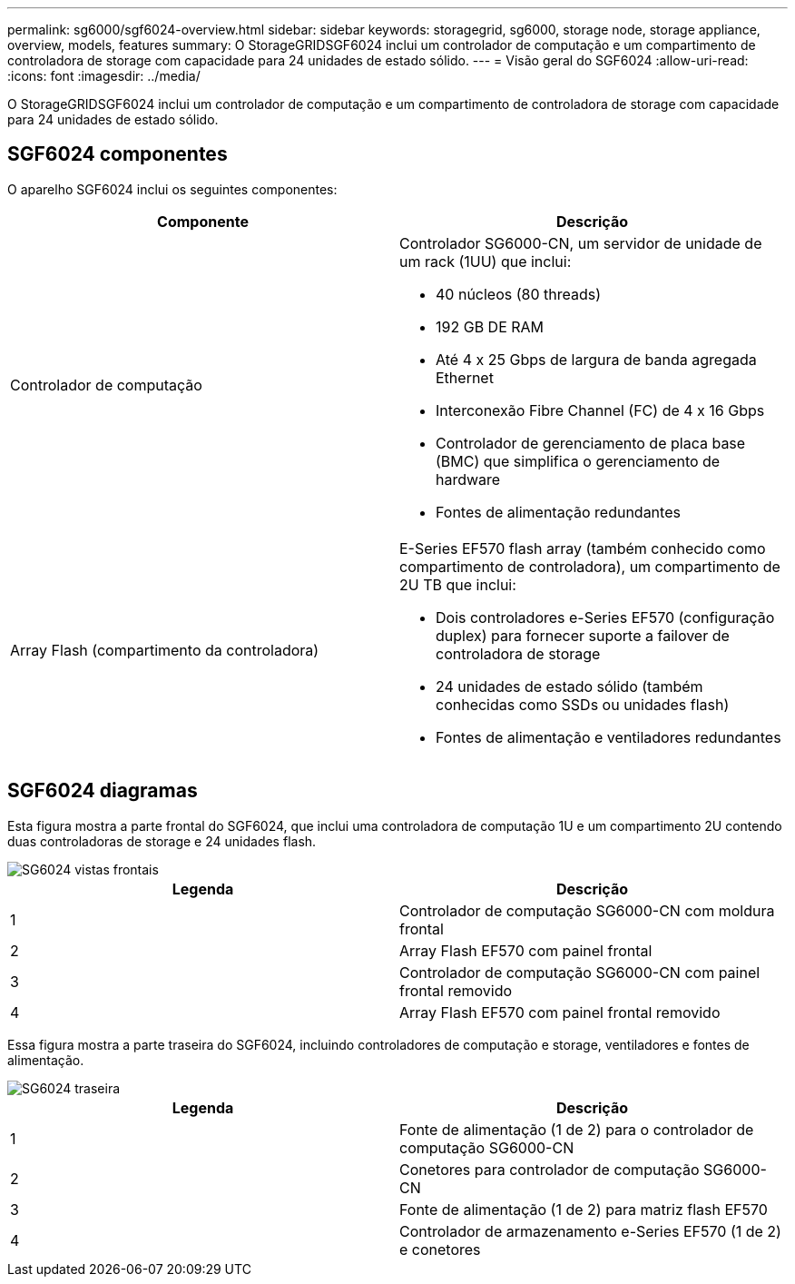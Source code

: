 ---
permalink: sg6000/sgf6024-overview.html 
sidebar: sidebar 
keywords: storagegrid, sg6000, storage node, storage appliance, overview, models, features 
summary: O StorageGRIDSGF6024 inclui um controlador de computação e um compartimento de controladora de storage com capacidade para 24 unidades de estado sólido. 
---
= Visão geral do SGF6024
:allow-uri-read: 
:icons: font
:imagesdir: ../media/


[role="lead"]
O StorageGRIDSGF6024 inclui um controlador de computação e um compartimento de controladora de storage com capacidade para 24 unidades de estado sólido.



== SGF6024 componentes

O aparelho SGF6024 inclui os seguintes componentes:

|===
| Componente | Descrição 


 a| 
Controlador de computação
 a| 
Controlador SG6000-CN, um servidor de unidade de um rack (1UU) que inclui:

* 40 núcleos (80 threads)
* 192 GB DE RAM
* Até 4 x 25 Gbps de largura de banda agregada Ethernet
* Interconexão Fibre Channel (FC) de 4 x 16 Gbps
* Controlador de gerenciamento de placa base (BMC) que simplifica o gerenciamento de hardware
* Fontes de alimentação redundantes




 a| 
Array Flash (compartimento da controladora)
 a| 
E-Series EF570 flash array (também conhecido como compartimento de controladora), um compartimento de 2U TB que inclui:

* Dois controladores e-Series EF570 (configuração duplex) para fornecer suporte a failover de controladora de storage
* 24 unidades de estado sólido (também conhecidas como SSDs ou unidades flash)
* Fontes de alimentação e ventiladores redundantes


|===


== SGF6024 diagramas

Esta figura mostra a parte frontal do SGF6024, que inclui uma controladora de computação 1U e um compartimento 2U contendo duas controladoras de storage e 24 unidades flash.

image::../media/sgf6024_front_view_with_and_without_bezels.png[SG6024 vistas frontais]

|===
| Legenda | Descrição 


 a| 
1
 a| 
Controlador de computação SG6000-CN com moldura frontal



 a| 
2
 a| 
Array Flash EF570 com painel frontal



 a| 
3
 a| 
Controlador de computação SG6000-CN com painel frontal removido



 a| 
4
 a| 
Array Flash EF570 com painel frontal removido

|===
Essa figura mostra a parte traseira do SGF6024, incluindo controladores de computação e storage, ventiladores e fontes de alimentação.

image::../media/sgf6024_rear_view.gif[SG6024 traseira]

|===
| Legenda | Descrição 


 a| 
1
 a| 
Fonte de alimentação (1 de 2) para o controlador de computação SG6000-CN



 a| 
2
 a| 
Conetores para controlador de computação SG6000-CN



 a| 
3
 a| 
Fonte de alimentação (1 de 2) para matriz flash EF570



 a| 
4
 a| 
Controlador de armazenamento e-Series EF570 (1 de 2) e conetores

|===